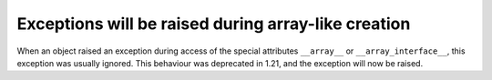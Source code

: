 Exceptions will be raised during array-like creation
----------------------------------------------------

When an object raised an exception during access of the special
attributes ``__array__`` or ``__array_interface__``, this exception
was usually ignored.
This behaviour was deprecated in 1.21, and the exception will now be raised.